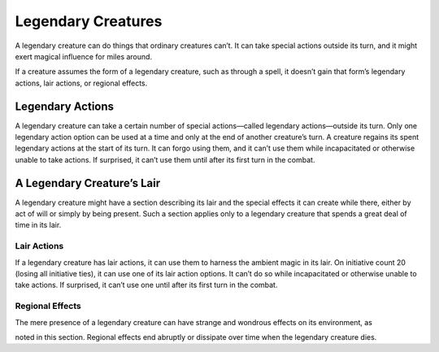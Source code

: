 
.. _srd:legendary-creatures:

Legendary Creatures
===================

A legendary creature can do things that ordinary creatures can’t. It can
take special actions outside its turn, and it might exert magical
influence for miles around.

If a creature assumes the form of a legendary creature, such as through
a spell, it doesn’t gain that form’s legendary actions, lair actions, or
regional effects.

Legendary Actions
~~~~~~~~~~~~~~~~~

A legendary creature can take a certain number of special actions—called
legendary actions—outside its turn. Only one legendary action option can
be used at a time and only at the end of another creature’s turn. A
creature regains its spent legendary actions at the start of its turn.
It can forgo using them, and it can’t use them while incapacitated or
otherwise unable to take actions. If surprised, it can’t use them until
after its first turn in the combat.

A Legendary Creature’s Lair
~~~~~~~~~~~~~~~~~~~~~~~~~~~

A legendary creature might have a section describing its lair and the
special effects it can create while there, either by act of will or
simply by being present. Such a section applies only to a legendary
creature that spends a great deal of time in its lair.

Lair Actions
^^^^^^^^^^^^

If a legendary creature has lair actions, it can use them to harness the
ambient magic in its lair. On initiative count 20 (losing all initiative
ties), it can use one of its lair action options. It can’t do so while
incapacitated or otherwise unable to take actions. If surprised, it
can’t use one until after its first turn in the combat.

Regional Effects
^^^^^^^^^^^^^^^^

The mere presence of a legendary creature can have strange and wondrous
effects on its environment, as

noted in this section. Regional effects end abruptly or dissipate over
time when the legendary creature dies.
